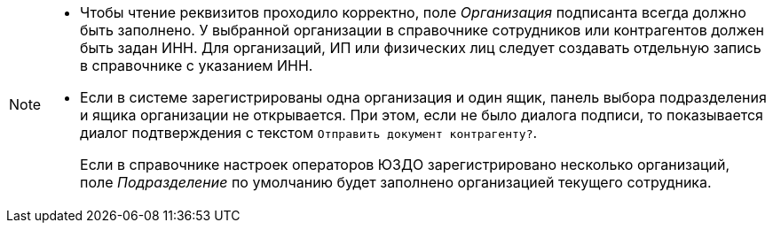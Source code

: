 [NOTE]
====
* Чтобы чтение реквизитов проходило корректно, поле _Организация_ подписанта всегда должно быть заполнено. У выбранной организации в справочнике сотрудников или контрагентов должен быть задан ИНН. Для организаций, ИП или физических лиц следует создавать отдельную запись в справочнике с указанием ИНН.
// tag::box[]
* Если в системе зарегистрированы одна организация и один ящик, панель выбора подразделения и ящика организации не открывается. При этом, если не было диалога подписи, то показывается диалог подтверждения с текстом
ifndef::notice[]
`Отправить документ контрагенту?`.
endif::[]
ifdef::notice[]
`Отправить приглашение контрагенту?`.
endif::[]
+
Если в справочнике настроек операторов ЮЗДО зарегистрировано несколько организаций, поле _Подразделение_ по умолчанию будет заполнено организацией текущего сотрудника.
// end::box[]
====